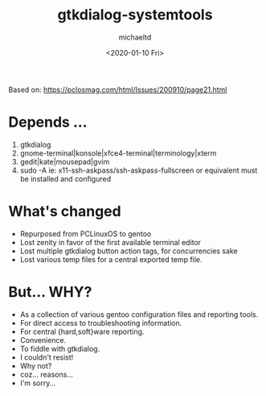 #+title: gtkdialog-systemtools
#+author: michaeltd
#+date: <2020-01-10 Fri>
#+html: <p align="center"><a href="assets/gst.png"><img alt="gentoo-systemtools.sh" src="assets/gst.png"></a></p>

Based on: https://pclosmag.com/html/Issues/200910/page21.html

* Depends ...
  1) gtkdialog
  2) gnome-terminal|konsole|xfce4-terminal|terminology|xterm
  3) gedit|kate|mousepad|gvim
  4) sudo -A ie: x11-ssh-askpass/ssh-askpass-fullscreen or equivalent must be installed and configured


* What's changed
  - Repurposed from PCLinuxOS to gentoo
  - Lost zenity in favor of the first available terminal editor
  - Lost multiple gtkdialog button action tags, for concurrencies sake
  - Lost various temp files for a central exported temp file.


* But... WHY?
  + As a collection of various gentoo configuration files and reporting tools.
  + For direct access to troubleshooting information.
  + For central {hard,soft}ware reporting.
  + Convenience.
  + To fiddle with gtkdialog.
  + I couldn't resist!
  + Why not?
  + coz... reasons...
  + I'm sorry...
